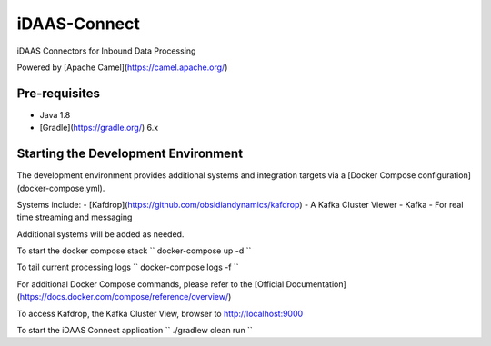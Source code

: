 iDAAS-Connect
**************
iDAAS Connectors for Inbound Data Processing

Powered by [Apache Camel](https://camel.apache.org/)

==============
Pre-requisites
==============
- Java 1.8
- [Gradle](https://gradle.org/) 6.x

====================================
Starting the Development Environment
====================================
The development environment provides additional systems and integration targets via a [Docker Compose configuration](docker-compose.yml).

Systems include:
- [Kafdrop](https://github.com/obsidiandynamics/kafdrop) - A Kafka Cluster Viewer
- Kafka - For real time streaming and messaging

Additional systems will be added as needed.

To start the docker compose stack
``
docker-compose up -d
``

To tail current processing logs
``
docker-compose logs -f 
``

For additional Docker Compose commands, please refer to the [Official Documentation](https://docs.docker.com/compose/reference/overview/)

To access Kafdrop, the Kafka Cluster View, browser to http://localhost:9000

To start the iDAAS Connect application
``
./gradlew clean run
``
